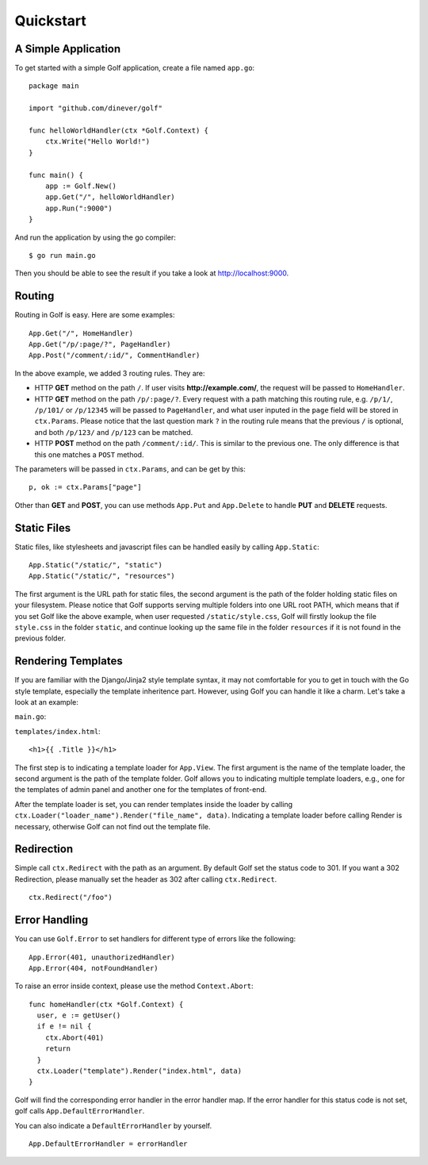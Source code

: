 .. highlight:: go

Quickstart
============

A Simple Application
--------------------

To get started with a simple Golf application, create a file named ``app.go``::

    package main

    import "github.com/dinever/golf"

    func helloWorldHandler(ctx *Golf.Context) {
        ctx.Write("Hello World!")
    }

    func main() {
        app := Golf.New()
        app.Get("/", helloWorldHandler)
        app.Run(":9000")
    }

And run the application by using the go compiler::

    $ go run main.go

Then you should be able to see the result if you take a look at `http://localhost:9000 <http://localhost:9000/>`_.


Routing
-------

Routing in Golf is easy. Here are some examples::

    App.Get("/", HomeHandler)
    App.Get("/p/:page/?", PageHandler)
    App.Post("/comment/:id/", CommentHandler)

In the above example, we added 3 routing rules. They are:

- HTTP **GET** method on the path ``/``. If user visits **http://example.com/**, the request will be passed to ``HomeHandler``.
- HTTP **GET** method on the path ``/p/:page/?``. Every request with a path matching this routing rule, e.g. ``/p/1/``, ``/p/101/`` or ``/p/12345`` will be passed to ``PageHandler``, and what user inputed in the ``page`` field will be stored in ``ctx.Params``. Please notice that the last question mark ``?`` in the routing rule means that the previous ``/`` is optional, and both ``/p/123/`` and ``/p/123`` can be matched.
- HTTP **POST** method on the path ``/comment/:id/``. This is similar to the previous one. The only difference is that this one matches a ``POST`` method.

The parameters will be passed in ``ctx.Params``, and can be get by this::

    p, ok := ctx.Params["page"]

Other than **GET** and **POST**, you can use methods ``App.Put`` and ``App.Delete`` to handle **PUT** and **DELETE** requests.


Static Files
------------

Static files, like stylesheets and javascript files can be handled easily by calling ``App.Static``::

    App.Static("/static/", "static")
    App.Static("/static/", "resources")

The first argument is the URL path for static files, the second argument is the path of the folder holding static files on your filesystem. Please notice that Golf supports serving multiple folders into one URL root PATH, which means that if you set Golf like the above example, when user requested ``/static/style.css``, Golf will firstly lookup the file ``style.css`` in the folder ``static``, and continue looking up the same file in the folder ``resources`` if it is not found in the previous folder.

Rendering Templates
-------------------

If you are familiar with the Django/Jinja2 style template syntax, it may not comfortable for you to get in touch with the Go style template, especially the template inheritence part. However, using Golf you can handle it like a charm. Let's take a look at an example:

``main.go``:

.. code-block:: go
   :emphasize-lines: 8-11,16

   package main

   import (
     "github.com/dinever/golf"
   )

   func homeHandler(ctx *Golf.Context) {
     data := map[string]interface{}{
       "Title": "Hello World",
     }
     ctx.Loader("template").Render("index.html", data)
   }

   func main() {
     App := Golf.New()
     App.View.SetTemplateLoader("template", "templates/")
     App.Get("/", homeHandler)
     App.Run(":9000")
   }

``templates/index.html``::

   <h1>{{ .Title }}</h1>

The first step is to indicating a template loader for ``App.View``. The first argument is the name of the template loader, the second argument is the path of the template folder. Golf allows you to indicating multiple template loaders, e.g., one for the templates of admin panel and another one for the templates of front-end.

After the template loader is set, you can render templates inside the loader by calling ``ctx.Loader("loader_name").Render("file_name", data)``. Indicating a template loader before calling Render is necessary, otherwise Golf can not find out the template file.

Redirection
-----------

Simple call ``ctx.Redirect`` with the path as an argument. By default Golf set the status code to 301. If you want a 302 Redirection, please manually set the header as 302 after calling ``ctx.Redirect``.

::

   ctx.Redirect("/foo")


Error Handling
--------------

You can use ``Golf.Error`` to set handlers for different type of errors like the following:

::

  App.Error(401, unauthorizedHandler)
  App.Error(404, notFoundHandler)

To raise an error inside context, please use the method ``Context.Abort``:

::

   func homeHandler(ctx *Golf.Context) {
     user, e := getUser()
     if e != nil {
       ctx.Abort(401)
       return
     }
     ctx.Loader("template").Render("index.html", data)
   }

Golf will find the corresponding error handler in the error handler map. If the error handler for this status code is not set, golf calls ``App.DefaultErrorHandler``.

You can also indicate a ``DefaultErrorHandler`` by yourself.

::

  App.DefaultErrorHandler = errorHandler
